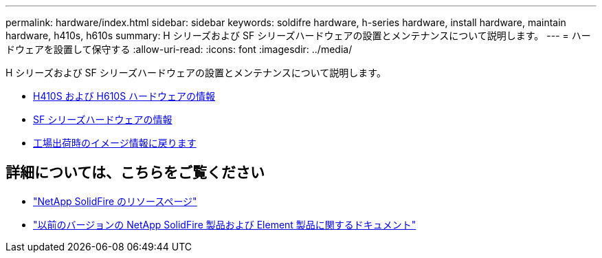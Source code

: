 ---
permalink: hardware/index.html 
sidebar: sidebar 
keywords: soldifre hardware, h-series hardware, install hardware, maintain hardware, h410s, h610s 
summary: H シリーズおよび SF シリーズハードウェアの設置とメンテナンスについて説明します。 
---
= ハードウェアを設置して保守する
:allow-uri-read: 
:icons: font
:imagesdir: ../media/


[role="lead"]
H シリーズおよび SF シリーズハードウェアの設置とメンテナンスについて説明します。

* xref:concept_h410s_h610s_info.adoc[H410S および H610S ハードウェアの情報]
* xref:concept_sfseries_info.adoc[SF シリーズハードウェアの情報]
* xref:concept_rtfi_configure.html[工場出荷時のイメージ情報に戻ります]




== 詳細については、こちらをご覧ください

* https://www.netapp.com/data-storage/solidfire/documentation/["NetApp SolidFire のリソースページ"^]
* https://docs.netapp.com/sfe-122/topic/com.netapp.ndc.sfe-vers/GUID-B1944B0E-B335-4E0B-B9F1-E960BF32AE56.html["以前のバージョンの NetApp SolidFire 製品および Element 製品に関するドキュメント"^]

